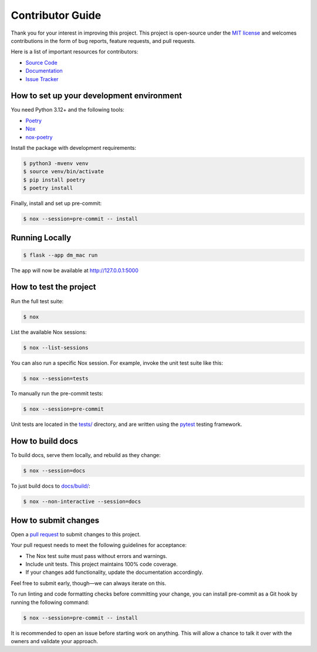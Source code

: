 Contributor Guide
=================

Thank you for your interest in improving this project. This project is
open-source under the `MIT
license <https://opensource.org/licenses/MIT>`__ and welcomes
contributions in the form of bug reports, feature requests, and pull
requests.

Here is a list of important resources for contributors:

-  `Source Code <https://github.com/jantman/machine_access_control>`__
-  `Documentation <https://github.com/jantman/machine_access_control>`__
-  `Issue
   Tracker <https://github.com/jantman/machine_access_control/issues>`__

How to set up your development environment
------------------------------------------

You need Python 3.12+ and the following tools:

-  `Poetry <https://python-poetry.org/>`__
-  `Nox <https://nox.thea.codes/>`__
-  `nox-poetry <https://nox-poetry.readthedocs.io/>`__

Install the package with development requirements:

.. code:: console

   $ python3 -mvenv venv
   $ source venv/bin/activate
   $ pip install poetry
   $ poetry install

Finally, install and set up pre-commit:

.. code:: console

   $ nox --session=pre-commit -- install

Running Locally
---------------

.. code:: console

   $ flask --app dm_mac run

The app will now be available at http://127.0.0.1:5000

How to test the project
-----------------------

Run the full test suite:

.. code:: console

   $ nox

List the available Nox sessions:

.. code:: console

   $ nox --list-sessions

You can also run a specific Nox session. For example, invoke the unit
test suite like this:

.. code:: console

   $ nox --session=tests

To manually run the pre-commit tests:

.. code:: console

   $ nox --session=pre-commit

Unit tests are located in the `tests/ <tests/>`__ directory, and are
written using the `pytest <https://pytest.readthedocs.io/>`__ testing
framework.

How to build docs
-----------------

To build docs, serve them locally, and rebuild as they change:

.. code:: console

   $ nox --session=docs

To just build docs to `docs/build/ <docs/build/>`__:

.. code:: console

   $ nox --non-interactive --session=docs

How to submit changes
---------------------

Open a `pull
request <https://github.com/jantman/machine_access_control/pulls>`__ to
submit changes to this project.

Your pull request needs to meet the following guidelines for acceptance:

-  The Nox test suite must pass without errors and warnings.
-  Include unit tests. This project maintains 100% code coverage.
-  If your changes add functionality, update the documentation
   accordingly.

Feel free to submit early, though—we can always iterate on this.

To run linting and code formatting checks before committing your change,
you can install pre-commit as a Git hook by running the following
command:

.. code:: console

   $ nox --session=pre-commit -- install

It is recommended to open an issue before starting work on anything.
This will allow a chance to talk it over with the owners and validate
your approach.
